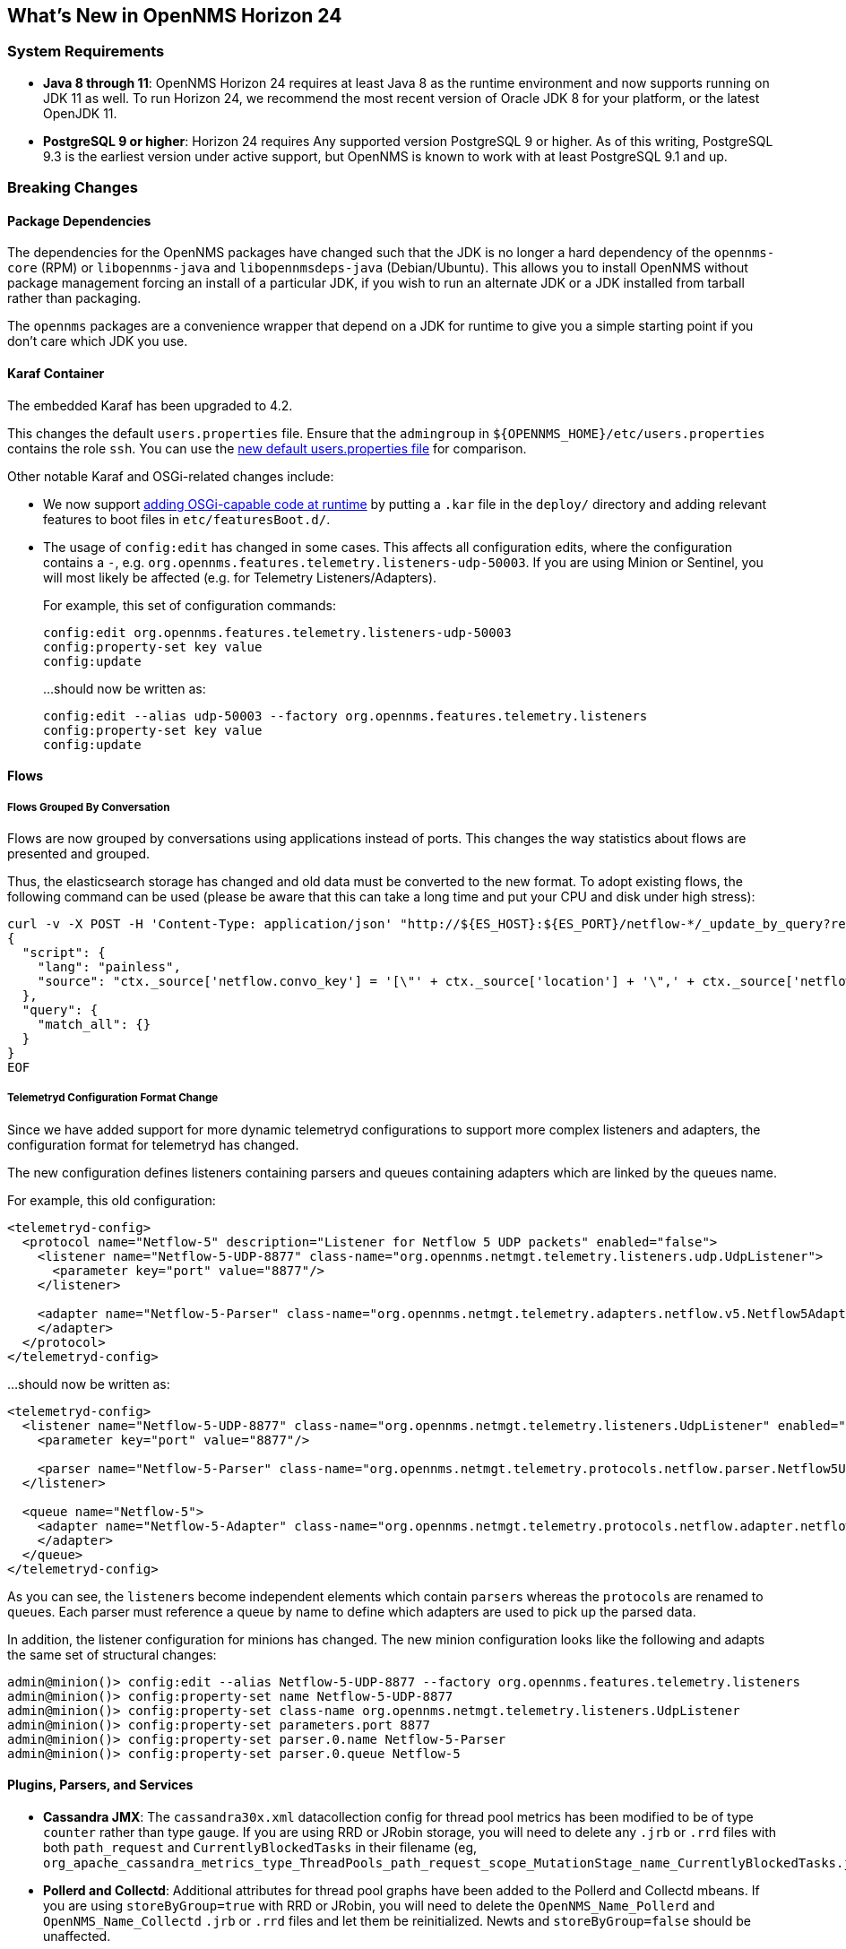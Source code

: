 [[releasenotes-24]]
== What's New in OpenNMS Horizon 24

=== System Requirements

* *Java 8 through 11*: OpenNMS Horizon 24 requires at least Java 8 as the runtime environment and now supports running on JDK 11 as well.
  To run Horizon 24, we recommend the most recent version of Oracle JDK 8 for your platform, or the latest OpenJDK 11.
* *PostgreSQL 9 or higher*: Horizon 24 requires Any supported version PostgreSQL 9 or higher.
  As of this writing, PostgreSQL 9.3 is the earliest version under active support, but OpenNMS is known to work with at least PostgreSQL 9.1 and up.

=== Breaking Changes

==== Package Dependencies

The dependencies for the OpenNMS packages have changed such that the JDK is no longer a hard dependency of the `opennms-core` (RPM) or `libopennms-java` and `libopennmsdeps-java` (Debian/Ubuntu).  This allows you to install OpenNMS without package management forcing an install of a particular JDK, if you wish to run an alternate JDK or a JDK installed from tarball rather than packaging.

The `opennms` packages are a convenience wrapper that depend on a JDK for runtime to give you a simple starting point if you don't care which JDK you use.

==== Karaf Container

The embedded Karaf has been upgraded to 4.2.

This changes the default `users.properties` file.
Ensure that the `admingroup` in `${OPENNMS_HOME}/etc/users.properties` contains the role `ssh`.
You can use the link:https://github.com/OpenNMS/opennms/blob/release-24.0.0/container/karaf/src/main/filtered-resources/etc/users.properties[new default users.properties file] for comparison.

Other notable Karaf and OSGi-related changes include:

* We now support link:https://issues.opennms.org/browse/HZN-1436[adding OSGi-capable code at runtime] by putting a `.kar` file in the `deploy/` directory and adding relevant features to boot files in `etc/featuresBoot.d/`.
* The usage of `config:edit` has changed in some cases.
  This affects all configuration edits, where the configuration contains a `-`, e.g. `org.opennms.features.telemetry.listeners-udp-50003`.
  If you are using Minion or Sentinel, you will most likely be affected (e.g. for Telemetry Listeners/Adapters).
+
For example, this set of configuration commands:
+
----
config:edit org.opennms.features.telemetry.listeners-udp-50003
config:property-set key value
config:update
----
+
...should now be written as:
+
----
config:edit --alias udp-50003 --factory org.opennms.features.telemetry.listeners
config:property-set key value
config:update
----

==== Flows

===== Flows Grouped By Conversation

Flows are now grouped by conversations using applications instead of ports.
This changes the way statistics about flows are presented and grouped.

Thus, the elasticsearch storage has changed and old data must be converted to the new format.
To adopt existing flows, the following command can be used (please be aware that this can take a long time and put your CPU and disk under high stress):

[source,shell]
----
curl -v -X POST -H 'Content-Type: application/json' "http://${ES_HOST}:${ES_PORT}/netflow-*/_update_by_query?refresh=true" -d @- << EOF
{
  "script": {
    "lang": "painless",
    "source": "ctx._source['netflow.convo_key'] = '[\"' + ctx._source['location'] + '\",' + ctx._source['netflow.protocol'] + ',\"' + ((Objects.compare(ctx._source['netflow.src_addr'], ctx._source['netflow.src_addr'], String::compareTo) < 0) ? ctx._source['netflow.src_addr'] : ctx._source['netflow.dst_addr']) + '\",\"' + ((Objects.compare(ctx._source['netflow.src_addr'], ctx._source['netflow.src_addr'], String::compareTo) < 0) ? ctx._source['netflow.dst_addr'] : ctx._source['netflow.src_addr']) + '\",' + ((ctx._source['netflow.application'] != null) ? ('\"' + ctx._source['netflow.application'] + '\"') : 'null') + ']'"
  },
  "query": {
    "match_all": {}
  }
}
EOF
----

===== Telemetryd Configuration Format Change

Since we have added support for more dynamic telemetryd configurations to support more complex listeners and adapters, the configuration format for telemetryd has changed.

The new configuration defines listeners containing parsers and queues containing adapters which are linked by the queues name.

For example, this old configuration:

```
<telemetryd-config>
  <protocol name="Netflow-5" description="Listener for Netflow 5 UDP packets" enabled="false">
    <listener name="Netflow-5-UDP-8877" class-name="org.opennms.netmgt.telemetry.listeners.udp.UdpListener">
      <parameter key="port" value="8877"/>
    </listener>

    <adapter name="Netflow-5-Parser" class-name="org.opennms.netmgt.telemetry.adapters.netflow.v5.Netflow5Adapter">
    </adapter>
  </protocol>
</telemetryd-config>
```

...should now be written as:

```
<telemetryd-config>
  <listener name="Netflow-5-UDP-8877" class-name="org.opennms.netmgt.telemetry.listeners.UdpListener" enabled="false">
    <parameter key="port" value="8877"/>

    <parser name="Netflow-5-Parser" class-name="org.opennms.netmgt.telemetry.protocols.netflow.parser.Netflow5UdpParser" queue="Netflow-5" />
  </listener>

  <queue name="Netflow-5">
    <adapter name="Netflow-5-Adapter" class-name="org.opennms.netmgt.telemetry.protocols.netflow.adapter.netflow5.Netflow5Adapter" enabled="false">
    </adapter>
  </queue>
</telemetryd-config>
```

As you can see, the ``listener``s become independent elements which contain ``parser``s whereas the ``protocol``s are renamed to ``queue``s.
Each parser must reference a queue by name to define which adapters are used to pick up the parsed data.

In addition, the listener configuration for minions has changed.
The new minion configuration looks like the following and adapts the same set of structural changes:

```
admin@minion()> config:edit --alias Netflow-5-UDP-8877 --factory org.opennms.features.telemetry.listeners
admin@minion()> config:property-set name Netflow-5-UDP-8877
admin@minion()> config:property-set class-name org.opennms.netmgt.telemetry.listeners.UdpListener
admin@minion()> config:property-set parameters.port 8877
admin@minion()> config:property-set parser.0.name Netflow-5-Parser
admin@minion()> config:property-set parser.0.queue Netflow-5
```

==== Plugins, Parsers, and Services

* *Cassandra JMX*: The `cassandra30x.xml` datacollection config for thread pool metrics has been modified to be of type `counter` rather than type `gauge`.  If you are using RRD or JRobin storage, you will need to delete any `.jrb` or `.rrd` files with both `path_request` and `CurrentlyBlockedTasks` in their filename (eg, `org_apache_cassandra_metrics_type_ThreadPools_path_request_scope_MutationStage_name_CurrentlyBlockedTasks.jrb`).
* *Pollerd and Collectd*: Additional attributes for thread pool graphs have been added to the Pollerd and Collectd mbeans.
  If you are using `storeByGroup=true` with RRD or JRobin, you will need to delete the `OpenNMS_Name_Pollerd` and `OpenNMS_Name_Collectd` `.jrb` or `.rrd` files and let them be reinitialized.
  Newts and `storeByGroup=false` should be unaffected.
* *Dhcpd*: The _Dhcpd_ plugin (and its configuration) was removed in favor of a Minion-capable implementation.
  The new _DhcpMonitor_ options can be set in the `poller-configuration.xml` file.
* *Syslog*: The default parser used for _Syslog_ messages has been switched from the `CustomSyslogParser` to the `RadixTreeSyslogParser`.
* *Plugins*: The _Plugin Manager_ is no longer distributed with OpenNMS.
  Features or bundles should be installed via the Karaf Shell.

==== Removed from Horizon 24

* The Centric Trouble Ticketer plugin has been removed.
* The NCS-Alarm page and the NCS-Topology-Plugin have been removed. See issue link:https://issues.opennms.org/browse/HZN-1422[HZN-1422].
* The remote poller map has been removed.

==== Developer Considerations

* The `HttpService` can no longer be consumed.
  This will only affect custom implementations of HTTP Servlets and Resources, but only if they are exposed via `httpServices.register(...)`.
  If you need those, please expose the according services via the OSGi Service Registration.
  Refer to the link:https://osgi.org/specification/osgi.cmpn/7.0.0/service.http.whiteboard.html[OSGi Http Whiteboard Specification] for more details.

* Exposing Servlets now follow the OSGi Specification.
  Refer to the  link:https://osgi.org/specification/osgi.cmpn/7.0.0/service.http.whiteboard.html[OSGi Http Whiteboard Specification] for more details.

* Properties to expose Vaadin Applications have changed:
  ** `init.widgetset` becomes `servlet.init.widgetset`
  ** `alias` becomes `osgi.http.whiteboard.servlet.pattern`


=== New Features and Improvements

==== Correlation (ALEC, formerly OCE/Sextant)

The correlation feature introduced in Horizon 23 has been vastly improved and given a new name: ALEC (Architecture for Learning Enabled Correlation).  Detailed documentation is available at link:https://alec.opennms.com/[the ALEC site].

It has a ton of bugfixes, as well as a host of new features, including:

* Smart propagation of acknowledgements.
* Support for embedding directly in OpenNMS's Karaf.
* ML-guided alarm correlation using Tensorflow.
* APIs for user feedback training, including root cause (support for feedback will be a part of a future Helm release)
* The web UI has been updated to show and filter situations in the alarm browser, and outstanding situations show on the front page.

==== Events and Alarms

* The event correlator now supports a `default` parameter on `<assignment>` tags as a fallback when a value cannot be generated.
* Event XML files now support an optional `<priority>` tag to allow easier customization/overriding of default events.
* Syslogd can now be optionally configured to include the raw syslog message in resulting events as a parameter.

==== Datacollection, Thresholding, and Reporting

* `ssCpuRawSteal`, `ssCpuRawGuest`, `ssCpuRawGuestNice`, and `ssCpuNumCpus` are now supported from Net-SNMP agents version 5.7.3 and higher.
* A number of new views have been added to the database to facilitate SQL-based reporting:
  ** `node_categories`: Nodes with categories
  ** `node_alarms`: Alarm status from nodes and allow filtering on categories
  ** `node_outages`: Outages of nodes and allow filtering on categories
  ** `node_ip_services`: Denormalise Nodes and IP services
* *SnmpCollectorNG*: An alternative to the SnmpCollector has been added which implements the internal `CollectionSet` APIs and is meant to eventually replace the existing SnmpCollector.

==== Karaf Command Line

A number of Karaf commands have been added or updated:

* `enlinkd:generate-topology`: generates a test topology
* `enlinkd:delete-topology`: delete generated topology
* `events:show-event-config`: dumps events to XML (including those read from `eventconf.xml` as well as OSGi plugins that provide event configuration)
* `kafka-producer:push-topology-edges`: push topology edges to a Kafka topic
* `meta:test`: test a node/interface metadata query

==== Node and Interface Metadata

There is now experimental support for associating arbitrary metadata with nodes and interfaces.  A full user-facing interface to configuring metadata in the provisioning UI should be available by Horizon 25.

In this release, there is no default metadata being collected, but there is a ReST interface to manipulate metadata, and metadata can be assigned to nodes and interfaces in requisitions.

For details on using the metadata APIs, see link:http://docs.opennms.org/opennms/releases/24.0.0/guide-admin/guide-admin.html#ga-meta-data[the Admin Guide] and link:http://docs.opennms.org/opennms/releases/24.0.0/guide-development/guide-development.html#_meta_data[the Developer Guide].

==== Provisioning

A new adapter (`WsManAssetProvisioningAdapter`) has been added which can update asset information during provisioning based on WS-Man data.  (Note: It does not currently support running on Minions.)

==== ReST

* *Measurements*: Resource metadata is now returned along with measurements results.
* *Topology*: User Defined Links (`/opennms/api/v2/userdefinedlinks`)
+
Support was added for user defined links (UDLs) in the Enhanced Linkd topology.
Users may now programitically (using the REST API) create "manual" links between node and have them appear in the topology UI.

==== Topology and Business Services

* Enlinkd and other topology information have been refactored into a more generalized graph service that also includes other information like ALEC alarm and situation topology.
  This also means that topology data can be sent to Kafka alongside nodes, events, and alarms.
* *Performance*: Huge improvements have been made to performance in Enhanced Linkd, including responsiveness of the Topology web UI.
* *BSM*: Applications can now be added as an edge to a Business Service.  This allows you to aggregate IP services.

==== Web UI

The web UI has gone through a major refresh.
The HTML has been simplified, the UI wastes less space, and the login page features a fancy new look featuring our mascot, Ulf. ;)

* *Notifications*: Browser notifications are now supported in the Web UI.
  The browser notification can be added to a notification path and desktop notifications will pop-up for currently logged in users if a notice is delivered.
* *Sessions*: Browser session timeout is now disabled by default.

==== Geocoder Services

The _Geocoder Service_s have been reworked and must be re-configured.
The recommended way for this is to delete all `etc/org.opennms.features.geocoder*.cfg` files and
Navigate the `Configure Geocoder Services` page from the Admin page and configure the _Geocoder Service_ of your choice.

==== Other Core Changes

Support was added for OpenTracing distributed tracing for RPC/Sink requests.

==== Developer APIs

A new API ("OpenNMS Integration API") has been introduced that presents a simplified interface to a number of integration points including subscribing to events and alarms, writing custom detectors and pollers, and more.
